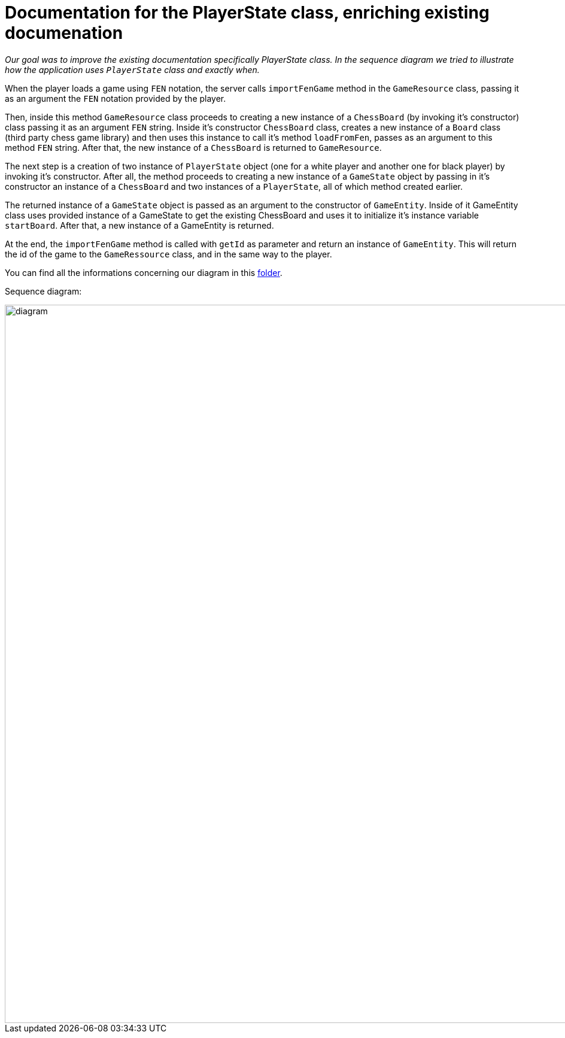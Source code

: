 = Documentation for the PlayerState class, enriching existing documenation

_Our goal was to improve the existing documentation specifically PlayerState class. In the sequence diagram we tried to illustrate how the application uses `PlayerState` class and exactly when._ 

When the player loads a game using `FEN` notation, the server calls `importFenGame` method in the `GameResource` class, passing it as an argument the `FEN` notation provided by the player. 

Then, inside this method `GameResource` class proceeds to creating a new instance of a `ChessBoard` (by invoking it's constructor) class passing it as an argument `FEN` string. Inside it's constructor `ChessBoard` class, creates a new instance of a `Board` class (third party chess game library) and then uses this instance to call it's method `loadFromFen`, passes as an argument to this method `FEN` string. After that, the new instance of a `ChessBoard` is returned to `GameResource`.

The next step is a creation of two instance of `PlayerState` object (one for a white player and another one for black player) by invoking it's constructor. After all, the method proceeds to creating a new instance of a `GameState` object by passing in it's constructor an instance of a `ChessBoard` and two instances of a `PlayerState`, all of which method created earlier. 

The returned instance of a `GameState` object is passed as an argument to the constructor of `GameEntity`. Inside of it GameEntity class uses provided instance of a GameState to get the existing ChessBoard and uses it to initialize it's instance variable `startBoard`. After that, a new instance of a GameEntity is returned.

At the end, the `importFenGame` method is called with `getId` as parameter and return an instance of `GameEntity`. This will return the id of the game to the `GameRessource` class, and in the same way to the player.

You can find all the informations concerning our diagram in this https://github.com/oliviercailloux-org/projet-assisted-board-games-1/tree/Documentation-PlayerState-UML/Doc/Papyrus[folder].

Sequence diagram:

image::Images/PlayerStateSequenceDiagram.svg[diagram,1600,1200]

